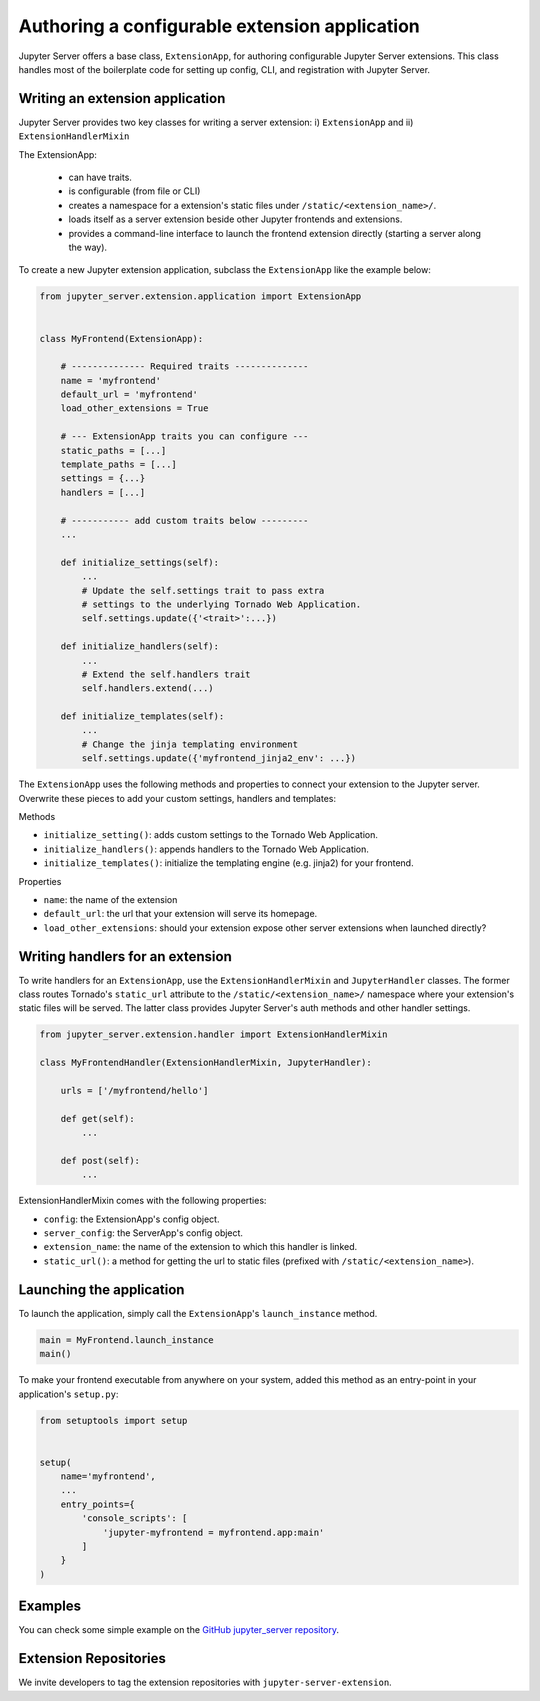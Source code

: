 Authoring a configurable extension application
======================================================

Jupyter Server offers a base class, ``ExtensionApp``, for authoring configurable Jupyter Server extensions. This class handles most of the boilerplate code for setting up config, CLI, and registration with Jupyter Server.

Writing an extension application
--------------------------------

Jupyter Server provides two key classes for writing a server extension: i) ``ExtensionApp`` and ii) ``ExtensionHandlerMixin``

The ExtensionApp:

    - can have traits.
    - is configurable (from file or CLI)
    - creates a namespace for a extension's static files under ``/static/<extension_name>/``.
    - loads itself as a server extension beside other Jupyter frontends and extensions.
    - provides a command-line interface to launch the frontend extension directly (starting a server along the way).

To create a new Jupyter extension application, subclass the ``ExtensionApp`` like the example below:

.. code-block:: python

    from jupyter_server.extension.application import ExtensionApp


    class MyFrontend(ExtensionApp):

        # -------------- Required traits --------------
        name = 'myfrontend'
        default_url = 'myfrontend'
        load_other_extensions = True

        # --- ExtensionApp traits you can configure ---
        static_paths = [...]
        template_paths = [...]
        settings = {...}
        handlers = [...]

        # ----------- add custom traits below ---------
        ...

        def initialize_settings(self):
            ...
            # Update the self.settings trait to pass extra
            # settings to the underlying Tornado Web Application.
            self.settings.update({'<trait>':...})

        def initialize_handlers(self):
            ...
            # Extend the self.handlers trait
            self.handlers.extend(...)

        def initialize_templates(self):
            ...
            # Change the jinja templating environment
            self.settings.update({'myfrontend_jinja2_env': ...})

The ``ExtensionApp`` uses the following methods and properties to connect your extension to the Jupyter server. Overwrite these pieces to add your custom settings, handlers and templates:

Methods

* ``initialize_setting()``: adds custom settings to the Tornado Web Application.
* ``initialize_handlers()``: appends handlers to the Tornado Web Application.
* ``initialize_templates()``: initialize the templating engine (e.g. jinja2) for your frontend.

Properties

* ``name``: the name of the extension
* ``default_url``: the url that your extension will serve its homepage.
* ``load_other_extensions``: should your extension expose other server extensions when launched directly?


Writing handlers for an extension
---------------------------------

To write handlers for an ``ExtensionApp``, use the ``ExtensionHandlerMixin`` and ``JupyterHandler`` classes. The former class routes Tornado's ``static_url`` attribute to the ``/static/<extension_name>/`` namespace where your extension's static files will be served. The latter class provides Jupyter Server's auth methods and other handler settings.

.. code-block:: python

    from jupyter_server.extension.handler import ExtensionHandlerMixin

    class MyFrontendHandler(ExtensionHandlerMixin, JupyterHandler):

        urls = ['/myfrontend/hello']

        def get(self):
            ...

        def post(self):
            ...

ExtensionHandlerMixin comes with the following properties:

* ``config``: the ExtensionApp's config object.
* ``server_config``: the ServerApp's config object.
* ``extension_name``: the name of the extension to which this handler is linked.
* ``static_url()``: a method for getting the url to static files (prefixed with ``/static/<extension_name>``).

Launching the application
-------------------------

To launch the application, simply call the ``ExtensionApp``'s ``launch_instance`` method.

.. code-block:: python

    main = MyFrontend.launch_instance
    main()


To make your frontend executable from anywhere on your system, added this method as an entry-point in your application's ``setup.py``:

.. code-block:: python

    from setuptools import setup


    setup(
        name='myfrontend',
        ...
        entry_points={
            'console_scripts': [
                'jupyter-myfrontend = myfrontend.app:main'
            ]
        }
    )

Examples
--------

You can check some simple example on the `GitHub jupyter_server repository
<https://github.com/jupyter/jupyter_server/tree/master/examples/simple>`_.

Extension Repositories
----------------------

We invite developers to tag the extension repositories with ``jupyter-server-extension``.
